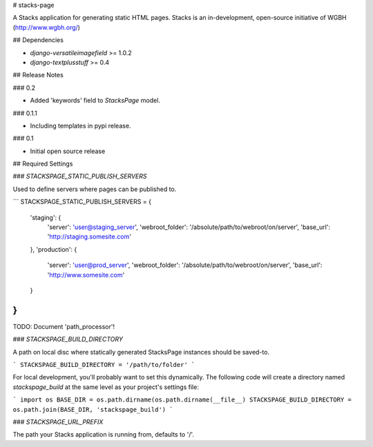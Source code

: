 # stacks-page

A Stacks application for generating static HTML pages. Stacks is an in-development, open-source initiative of WGBH (http://www.wgbh.org/)

## Dependencies

* `django-versatileimagefield` >= 1.0.2
* `django-textplusstuff` >= 0.4

## Release Notes

### 0.2

* Added 'keywords' field to `StacksPage` model.

### 0.1.1

* Including templates in pypi release.

### 0.1

* Initial open source release

## Required Settings

### `STACKSPAGE_STATIC_PUBLISH_SERVERS`

Used to define servers where pages can be published to.

```
STACKSPAGE_STATIC_PUBLISH_SERVERS = {
    'staging': {
        'server': 'user@staging_server',
        'webroot_folder': '/absolute/path/to/webroot/on/server',
        'base_url': 'http://staging.somesite.com'
    },
    'production': {
        'server': 'user@prod_server',
        'webroot_folder': '/absolute/path/to/webroot/on/server',
        'base_url': 'http://www.somesite.com'
    }
}
```

TODO: Document 'path_processor'!

### `STACKSPAGE_BUILD_DIRECTORY`

A path on local disc where statically generated StacksPage instances
should be saved-to.

```
STACKSPAGE_BUILD_DIRECTORY = '/path/to/folder'
```

For local development, you'll probably want to set this dynamically. The following code will create a directory named `stackspage_build` at the same level as your project's settings file:

```
import os
BASE_DIR = os.path.dirname(os.path.dirname(__file__)
STACKSPAGE_BUILD_DIRECTORY = os.path.join(BASE_DIR, 'stackspage_build')
```

### `STACKSPAGE_URL_PREFIX`

The path your Stacks application is running from, defaults to '/'.


